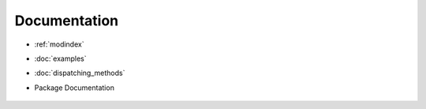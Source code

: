 Documentation
=============

.. Indices and tables
	==================

* :ref:`modindex`
* :doc:`examples`
* :doc:`dispatching_methods`
* Package Documentation

	.. toctree::
	   :maxdepth: 4
	
	   accasim